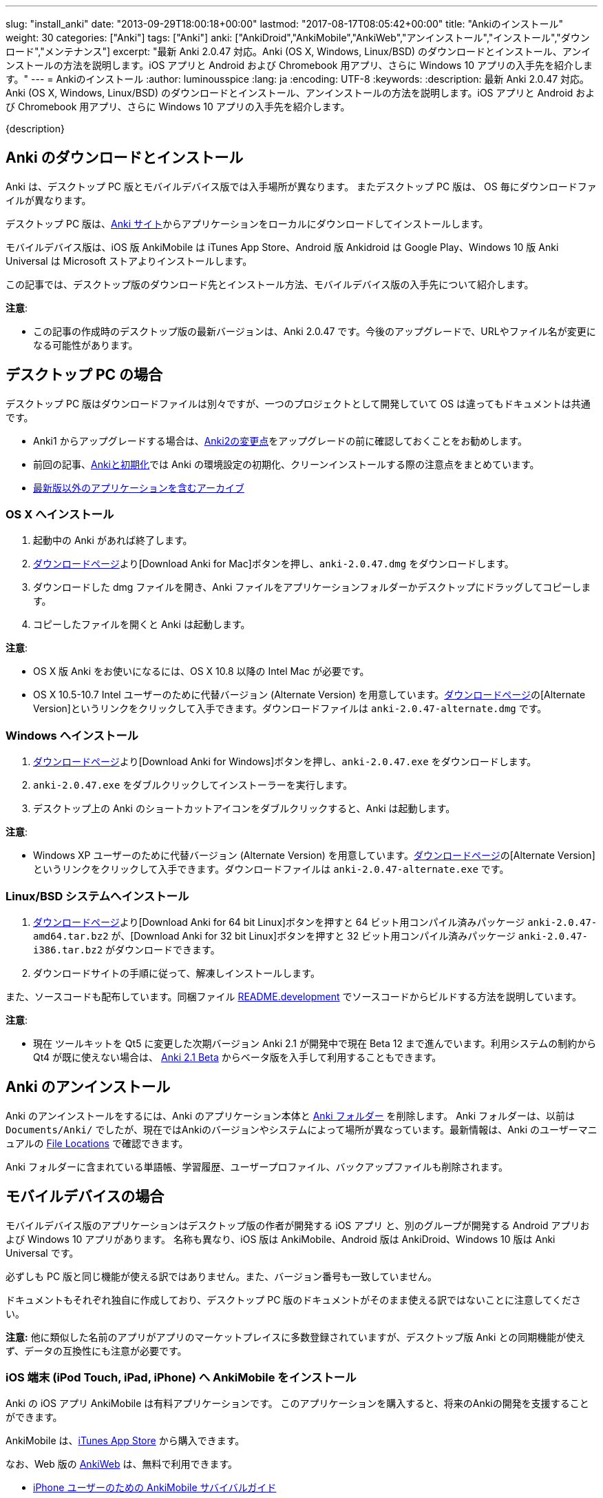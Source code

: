 ---
slug: "install_anki"
date: "2013-09-29T18:00:18+00:00"
lastmod: "2017-08-17T08:05:42+00:00"
title: "Ankiのインストール"
weight: 30
categories: ["Anki"]
tags: ["Anki"]
anki: ["AnkiDroid","AnkiMobile","AnkiWeb","アンインストール","インストール","ダウンロード","メンテナンス"]
excerpt: "最新 Anki 2.0.47 対応。Anki (OS X, Windows, Linux/BSD) のダウンロードとインストール、アンインストールの方法を説明します。iOS アプリと Android および Chromebook 用アプリ、さらに Windows 10 アプリの入手先を紹介します。"
---
= Ankiのインストール
:author: luminousspice
:lang: ja
:encoding: UTF-8
:keywords:
:description: 最新 Anki 2.0.47 対応。Anki (OS X, Windows, Linux/BSD) のダウンロードとインストール、アンインストールの方法を説明します。iOS アプリと Android および Chromebook 用アプリ、さらに Windows 10 アプリの入手先を紹介します。

////
http://rightstuff.luminousspice.com/install_anki/
////

{description}

== Anki のダウンロードとインストール

Anki は、デスクトップ PC 版とモバイルデバイス版では入手場所が異なります。
またデスクトップ PC 版は、 OS 毎にダウンロードファイルが異なります。

デスクトップ PC 版は、link:https://apps.ankiweb.net/[Anki サイト]からアプリケーションをローカルにダウンロードしてインストールします。

モバイルデバイス版は、iOS 版 AnkiMobile は iTunes App Store、Android 版 Ankidroid は Google Play、Windows 10 版 Anki Universal は Microsoft ストアよりインストールします。

この記事では、デスクトップ版のダウンロード先とインストール方法、モバイルデバイス版の入手先について紹介します。

*注意*:

* この記事の作成時のデスクトップ版の最新バージョンは、Anki 2.0.47 です。今後のアップグレードで、URLやファイル名が変更になる可能性があります。

== デスクトップ PC の場合

デスクトップ PC 版はダウンロードファイルは別々ですが、一つのプロジェクトとして開発していて OS は違ってもドキュメントは共通です。

* Anki1 からアップグレードする場合は、link:/changeinanki2/#v2[Anki2の変更点]をアップグレードの前に確認しておくことをお勧めします。
* 前回の記事、link:/anki_reset/[Ankiと初期化]では Anki の環境設定の初期化、クリーンインストールする際の注意点をまとめています。
* link:https://apps.ankiweb.net/downloads/archive/[最新版以外のアプリケーションを含むアーカイブ]


=== OS X へインストール

. 起動中の Anki があれば終了します。
. link:https://apps.ankiweb.net/#mac[ダウンロードページ]より[Download Anki for Mac]ボタンを押し、`anki-2.0.47.dmg` をダウンロードします。
. ダウンロードした dmg ファイルを開き、Anki ファイルをアプリケーションフォルダーかデスクトップにドラッグしてコピーします。
. コピーしたファイルを開くと Anki は起動します。

*注意*:

* OS X 版 Anki をお使いになるには、OS X 10.8 以降の Intel Mac が必要です。
* OS X 10.5-10.7 Intel ユーザーのために代替バージョン (Alternate Version) を用意しています。link:https://apps.ankiweb.net/#mac[ダウンロードページ]の[Alternate Version]というリンクをクリックして入手できます。ダウンロードファイルは `anki-2.0.47-alternate.dmg` です。

=== Windows へインストール

. link:https://apps.ankiweb.net/#windows[ダウンロードページ]より[Download Anki for Windows]ボタンを押し、`anki-2.0.47.exe` をダウンロードします。
. `anki-2.0.47.exe` をダブルクリックしてインストーラーを実行します。
. デスクトップ上の Anki のショートカットアイコンをダブルクリックすると、Anki は起動します。

*注意*:

* Windows XP ユーザーのために代替バージョン (Alternate Version) を用意しています。link:https://apps.ankiweb.net/#windows[ダウンロードページ]の[Alternate Version]というリンクをクリックして入手できます。ダウンロードファイルは `anki-2.0.47-alternate.exe` です。

=== Linux/BSD システムへインストール

. link:https://apps.ankiweb.net/#linux[ダウンロードページ]より[Download Anki for 64 bit Linux]ボタンを押すと 64 ビット用コンパイル済みパッケージ `anki-2.0.47-amd64.tar.bz2` が、[Download Anki for 32 bit Linux]ボタンを押すと 32 ビット用コンパイル済みパッケージ `anki-2.0.47-i386.tar.bz2` がダウンロードできます。

. ダウンロードサイトの手順に従って、解凍しインストールします。

また、ソースコードも配布しています。同梱ファイル link:https://github.com/dae/anki/blob/master/README.development[README.development] でソースコードからビルドする方法を説明しています。

*注意*:

* 現在 ツールキットを Qt5 に変更した次期バージョン Anki 2.1 が開発中で現在 Beta 12 まで進んでいます。利用システムの制約から Qt4 が既に使えない場合は、 link:https://apps.ankiweb.net/docs/beta.html[Anki 2.1 Beta] からベータ版を入手して利用することもできます。

== Anki のアンインストール

Anki のアンインストールをするには、Anki のアプリケーション本体と https://apps.ankiweb.net/docs/manual.html#file-locations[Anki フォルダー] を削除します。
Anki フォルダーは、以前は `Documents/Anki/` でしたが、現在ではAnkiのバージョンやシステムによって場所が異なっています。最新情報は、Anki のユーザーマニュアルの https://apps.ankiweb.net/docs/manual.html#file-locations[File Locations] で確認できます。

Anki フォルダーに含まれている単語帳、学習履歴、ユーザープロファイル、バックアップファイルも削除されます。

== モバイルデバイスの場合

モバイルデバイス版のアプリケーションはデスクトップ版の作者が開発する iOS アプリ と、別のグループが開発する Android アプリおよび Windows 10 アプリがあります。
名称も異なり、iOS 版は AnkiMobile、Android 版は AnkiDroid、Windows 10 版は Anki Universal です。

必ずしも PC 版と同じ機能が使える訳ではありません。また、バージョン番号も一致していません。

ドキュメントもそれぞれ独自に作成しており、デスクトップ PC 版のドキュメントがそのまま使える訳ではないことに注意してください。

*注意:*  他に類似した名前のアプリがアプリのマーケットプレイスに多数登録されていますが、デスクトップ版 Anki との同期機能が使えず、データの互換性にも注意が必要です。

=== iOS 端末 (iPod Touch, iPad, iPhone) へ AnkiMobile をインストール

Anki の iOS アプリ AnkiMobile は有料アプリケーションです。
このアプリケーションを購入すると、将来のAnkiの開発を支援することができます。

AnkiMobile は、link:https://itunes.apple.com/jp/app/ankimobile-flashcards/id373493387?mt=8&amp;uo=4&amp;at=11lGoS[iTunes App Store] から購入できます。

なお、Web 版の link:https://ankiweb.net/[AnkiWeb] は、無料で利用できます。

* link:/ankimobile-survival-guide/[iPhone ユーザーのための AnkiMobile サバイバルガイド]
* link:/how-to-use-ankimobile/[iPhone ユーザーのためのはじめての Anki]

=== Android 端末へ AnkiDroid をインストール

AnkiDroid (アンキドロイド) は、Anki の開発者 Damien Elmes とは独立したユーザーコミュニティが独自に開発している無償のアプリケーションです。

AnkiDroid は、link:https://play.google.com/store/apps/details?id=com.ichi2.anki[Google Play]から入手できます。

* link:https://ankidroid.org/docs/manual-ja.html[AnkiDroid 2.5 マニュアル]

=== Chromebook へ AnkiDroid をインストール

AnkiDroid 2.4 以降で Chromebook がサポートされています。

AnkiDroid は、link:https://chrome.google.com/webstore/detail/ankidroid/ckmbkodkbmkmdjdimeiddeljndcneifo[Chrome ウェブストア]から入手できます。

=== Windows 10 Mobile 端末へ Anki Universal をインストール

Anki Universal は、
link:https://www.microsoft.com/en-us/store/p/anki-universal/9nblggh4x14g[Microsoft Store]から入手できます。

Anki Universal は、昨年から開発が始まったユニバーサルWindowsプラットフォーム (UWP) 上で動作するアプリで、OneDrive との同期機能を持っています。また、今年の 7 月から AnkiWeb との同期ができるようになりました。現時点では、メディアファイルの同期はできないようです。

=== その他の端末

その他の端末には専用のクライアントソフトはありませんが link:https://ankiweb.net/[AnkiWeb]が利用できます。
link:https://apps.ankiweb.net/#other[Ankiサイト]の　Download Anki 項目の Other タブの内容をご覧ください。
このページでは、携帯電話、Blackberry 端末、Maemo、Windows Phone/Windows Mobile/Windows RT、ニンテンドーDS、Sony PSP、Palm端末の情報を掲載しています。

== さっそく Anki を使ってみよう

インストールしてどこから手をつけたら良いか分からない方には、link:/how-to-anki/[はじめてのAnki - まず使ってみる]をお勧めします。デスクトップPC版を例にして、Ankiの使い方の基本的な流れが体験できます。

== 更新情報

2013/09/29: 初出

2014/04/13: Anki 2.0.24 からの提供ファイルの変更に対応

2014/04/24: Anki 2.0.26 リリースへの対応

2014/09/22: Anki 2.0.29 リリースへの対応

2015/01/15: AnkiDroid 日本語マニュアル、Anki 2.0.31 リリースへの対応

2015/01/29: AnkiDroid の Chromebook サポートへの対応

2015/04/27: Anki 2.0.36 リリースへの対応

2017/08/17: Anki 2.0.47、Anki Universal および Linux と Qt バージョンについて追加
